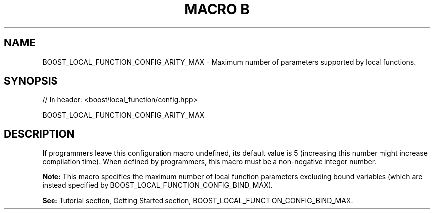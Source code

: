 .\"Generated by db2man.xsl. Don't modify this, modify the source.
.de Sh \" Subsection
.br
.if t .Sp
.ne 5
.PP
\fB\\$1\fR
.PP
..
.de Sp \" Vertical space (when we can't use .PP)
.if t .sp .5v
.if n .sp
..
.de Ip \" List item
.br
.ie \\n(.$>=3 .ne \\$3
.el .ne 3
.IP "\\$1" \\$2
..
.TH "MACRO B" 3 "" "" ""
.SH "NAME"
BOOST_LOCAL_FUNCTION_CONFIG_ARITY_MAX \- Maximum number of parameters supported by local functions\&.
.SH "SYNOPSIS"

.sp
.nf
// In header: <boost/local_function/config\&.hpp>

BOOST_LOCAL_FUNCTION_CONFIG_ARITY_MAX
.fi
.SH "DESCRIPTION"
.PP
If programmers leave this configuration macro undefined, its default value is
5
(increasing this number might increase compilation time)\&. When defined by programmers, this macro must be a non\-negative integer number\&.
.PP
\fBNote:\fR
This macro specifies the maximum number of local function parameters excluding bound variables (which are instead specified by
BOOST_LOCAL_FUNCTION_CONFIG_BIND_MAX)\&.
.PP
\fBSee:\fR
Tutorial
section,
Getting Started
section,
BOOST_LOCAL_FUNCTION_CONFIG_BIND_MAX\&.

